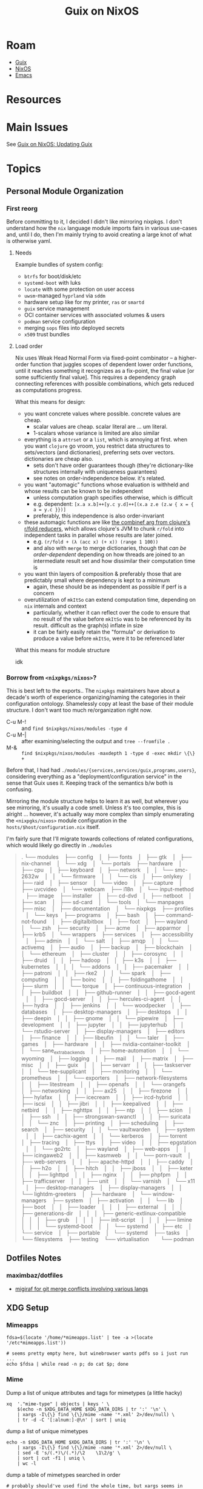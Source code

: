 :PROPERTIES:
:ID:       f02112b7-890c-4d98-81c9-41613e64aff7
:END:
#+TITLE: Guix on NixOS
#+CATEGORY: slips
#+TAGS:


* Roam
+ [[id:b82627bf-a0de-45c5-8ff4-229936549942][Guix]]
+ [[id:2049060e-6755-4a64-b295-F7B563B41505][NixOS]]
+ [[id:6f769bd4-6f54-4da7-a329-8cf5226128c9][Emacs]]

* Resources

* Main Issues

See [[id:dc0857c8-0fd2-431b-bda4-49dc3913054e][Guix on NixOS: Updating Guix]]

* Topics

** Personal Module Organization

*** First reorg

Before committing to it, I decided I didn't like mirroring nixpkgs. I don't
understand how the =nix= language module imports fairs in various use-cases and,
until I do, then I'm mainly trying to avoid creating a large knot of what is
otherwise yaml.

**** Needs

Example bundles of system config:

+ =btrfs= for boot/disk/etc
+ =systemd-boot= with luks
+ =locate= with some protection on user access
+ =uwsm=-managed =hyprland= via =sddm=
+ hardware setup like for my printer, =ras= or =smartd=
+ =guix= service management
+ OCI container services with associated volumes & users
+ =podman= service configuration
+ merging =sops= files into deployed secrets
+ =x509= trust bundles

**** Load order

Nix uses Weak Head Normal Form via fixed-point combinator -- a higher-order
function that juggles scopes of dependent lower order functions, until it
reaches something it recognizes as a fix-point, the final value [or some
sufficiently final value]. This requires a dependency graph connecting
references with possible combinations, which gets reduced as computations
progress.

What this means for design:

+ you want concrete values where possible. concrete values are cheap.
  - scalar values are cheap. scalar literal are ... um literal.
  - 1-scalars whose variance is limited are also similar
+ everything is a =attrset= or a =list=, which is annoying at first. when you want
  =clojure= go vroom, you restrict data structures to sets/vectors (and
  dictionaries), preferring sets over vectors. dictionaries are cheap also.
  - sets don't have order guarantees though (they're dictionary-like structures
    internally with uniqueness guarantees)
  - see notes on order-independence below. it's related.
+ you want "automagic" functions whose evaluation is withheld and whose results
  can be known to be independent
  - unless computation graph specifies otherwise, which is difficult
  - e.g. dependent: =[x.a x.b]++[y.c y.d]++[(x.a z.e (z.w { x = { a = y.c }})]=
  - preferably, this independence is also order-invariant
+ these automagic functions are like [[https://clojure.org/reference/reducers#_reduce_and_fold][the combinef arg from clojure's r/fold
  reducers]], which allows clojure's JVM to chunk =r/fold= into independent tasks in
  parallel whose results are later joined.
  - e.g. =(r/fold + (λ (acc x) (+ x)) (range 1 100))=
  - and also with =merge= to merge dictionaries, though that /can be
    order-dependent/ depending on how threads are joined to an intermediate
    result set and how dissimilar their computation time is
+ you want thin layers of composition & preferably those that are predictably
  small where dependency is kept to a minimum
  - again, these should be as independent as possible if perf is a concern
+ overutilization of =mkItSo= can extend computation time, depending on =nix=
  internals and context
  - particularly, whether it can reflect over the code to ensure that no result
    of the value before =mkItSo= was to be referenced by its result. difficult as
    the graph(s) inflate in size
  - it can be fairly easily retain the "formula" or derivation to produce a
    value before =mkItSo=, were it to be referenced later

What this means for module structure

idk

*** Borrow from =<nixpkgs/nixos>=?

This is best left to the exports.. The =nixpkgs= maintainers have about a
decade's worth of experience organizing/naming the categories in their
configuration ontology. Shamelessly copy at least the base of their module
structure. I don't want too much re/organization right now.

+ C-u M-! :: and =find $nixpkgs/nixos/modules -type d=
+ C-u M-| :: after examining/selecting the output and =tree --fromfile .=
+ M-& :: =find $nixpkgs/nixos/modules -maxdepth 1 -type d -exec mkdir \{\} +=

Before that, I had had =./modules/{services,services/guix,programs,users}=,
considering everything as a "deployment/configuration service" in the sense
that Guix uses it. Keeping track of the semantics b/w both is confusing.

Mirroring the module structure helps to learn it as well, but wherever you see
mirroring, it's usually a code smell. Unless it's too complex, this is alright
... however, it's actually way more complex than simply enumerating the
=<nixpgks/nixos>= module configuration in the =hosts/$host/configuration.nix=
itself.

I'm fairly sure that I'll migrate towards collections of related
configurations, which would likely go directly in =./modules=

#+begin_quote
.
└── modules
   ├── config
   │   ├── fonts
   │   ├── gtk
   │   ├── nix-channel
   │   └── xdg
   │       └── portals
   ├── hardware
   │   ├── cpu
   │   ├── keyboard
   │   ├── network
   │   │   └── smc-2632w
   │   │       └── firmware
   │   │           └── cis
   │   ├── onlykey
   │   ├── raid
   │   ├── sensor
   │   └── video
   │       ├── capture
   │       ├── uvcvideo
   │       └── webcam
   ├── i18n
   │   └── input-method
   ├── image
   ├── installer
   │   ├── cd-dvd
   │   ├── netboot
   │   ├── scan
   │   ├── sd-card
   │   └── tools
   │       └── manpages
   ├── misc
   │   ├── documentation
   │   └── nixpkgs
   ├── profiles
   │   └── keys
   ├── programs
   │   ├── bash
   │   ├── command-not-found
   │   ├── digitalbitbox
   │   ├── foot
   │   ├── wayland
   │   └── zsh
   ├── security
   │   ├── acme
   │   ├── apparmor
   │   ├── krb5
   │   └── wrappers
   ├── services
   │   ├── accessibility
   │   ├── admin
   │   │   └── salt
   │   ├── amqp
   │   │   └── activemq
   │   ├── audio
   │   ├── backup
   │   ├── blockchain
   │   │   └── ethereum
   │   ├── cluster
   │   │   ├── corosync
   │   │   ├── druid
   │   │   ├── hadoop
   │   │   ├── k3s
   │   │   ├── kubernetes
   │   │   │   └── addons
   │   │   ├── pacemaker
   │   │   ├── patroni
   │   │   ├── rke2
   │   │   └── spark
   │   ├── computing
   │   │   ├── boinc
   │   │   ├── foldingathome
   │   │   ├── slurm
   │   │   └── torque
   │   ├── continuous-integration
   │   │   ├── buildbot
   │   │   ├── github-runner
   │   │   ├── gocd-agent
   │   │   ├── gocd-server
   │   │   ├── hercules-ci-agent
   │   │   ├── hydra
   │   │   ├── jenkins
   │   │   └── woodpecker
   │   ├── databases
   │   ├── desktop-managers
   │   ├── desktops
   │   │   ├── deepin
   │   │   ├── gnome
   │   │   └── pipewire
   │   ├── development
   │   │   ├── jupyter
   │   │   ├── jupyterhub
   │   │   └── rstudio-server
   │   ├── display-managers
   │   ├── editors
   │   ├── finance
   │   │   ├── libeufin
   │   │   └── taler
   │   ├── games
   │   ├── hardware
   │   │   ├── nvidia-container-toolkit
   │   │   └── sane_extra_backends
   │   ├── home-automation
   │   │   └── wyoming
   │   ├── logging
   │   ├── mail
   │   ├── matrix
   │   ├── misc
   │   │   ├── guix
   │   │   ├── servarr
   │   │   ├── taskserver
   │   │   └── tee-supplicant
   │   ├── monitoring
   │   │   └── prometheus
   │   │       └── exporters
   │   ├── network-filesystems
   │   │   ├── litestream
   │   │   ├── openafs
   │   │   └── orangefs
   │   ├── networking
   │   │   ├── ax25
   │   │   ├── firezone
   │   │   ├── hylafax
   │   │   ├── icecream
   │   │   ├── ircd-hybrid
   │   │   ├── iscsi
   │   │   ├── jibri
   │   │   ├── keepalived
   │   │   ├── netbird
   │   │   ├── nghttpx
   │   │   ├── ntp
   │   │   ├── scion
   │   │   ├── ssh
   │   │   ├── strongswan-swanctl
   │   │   ├── suricata
   │   │   └── znc
   │   ├── printing
   │   ├── scheduling
   │   ├── search
   │   ├── security
   │   │   └── vaultwarden
   │   ├── system
   │   │   ├── cachix-agent
   │   │   └── kerberos
   │   ├── torrent
   │   ├── tracing
   │   ├── ttys
   │   ├── video
   │   │   ├── epgstation
   │   │   └── go2rtc
   │   ├── wayland
   │   ├── web-apps
   │   │   ├── icingaweb2
   │   │   ├── kasmweb
   │   │   └── porn-vault
   │   ├── web-servers
   │   │   ├── apache-httpd
   │   │   ├── caddy
   │   │   ├── h2o
   │   │   ├── hitch
   │   │   ├── jboss
   │   │   ├── keter
   │   │   ├── lighttpd
   │   │   ├── nginx
   │   │   ├── phpfpm
   │   │   ├── trafficserver
   │   │   ├── unit
   │   │   └── varnish
   │   └── x11
   │       ├── desktop-managers
   │       ├── display-managers
   │       │   └── lightdm-greeters
   │       ├── hardware
   │       └── window-managers
   ├── system
   │   ├── activation
   │   │   └── lib
   │   ├── boot
   │   │   ├── loader
   │   │   │   ├── external
   │   │   │   ├── generations-dir
   │   │   │   ├── generic-extlinux-compatible
   │   │   │   ├── grub
   │   │   │   ├── init-script
   │   │   │   ├── limine
   │   │   │   └── systemd-boot
   │   │   └── systemd
   │   ├── etc
   │   └── service
   │       ├── portable
   │       └── systemd
   ├── tasks
   │   └── filesystems
   ├── testing
   └── virtualisation
       └── podman
#+end_quote
** Dotfiles Notes

*** maximbaz/dotfiles

+ [[https://github.com/maximbaz/dotfiles/blob/main/modules/common/git.nix][migiraf for git merge conflicts involving various langs]]

** XDG Setup

*** Mimeapps

#+begin_src shell
fdsa=$(locate '/home/*mimeapps.list' | tee -a >(locate '/etc*mimeapps.list'))

# seems pretty empty here, but winebrowser wants pdfs so i just run ...
echo $fdsa | while read -n p; do cat $p; done
#+end_src

*** Mime

Dump a list of unique attributes and tags for mimetypes (a little hacky)

#+begin_src shell
xq  '."mime-type" | objects | keys ' \
    $(echo -n $XDG_DATA_HOME $XDG_DATA_DIRS | tr ':' '\n' \
    | xargs -I\{\} find \{\}/mime -name '*.xml' 2>/dev/null) \
    | tr -d -C '[:alnum:]-@\n' | sort | uniq
#+end_src

#+RESULTS:
| acronym          |
| alias            |
| comment          |
| expanded-acronym |
| generic-icon     |
| glob             |
| sub-class-of     |
| @type            |
| @xmlns           |

dump a list of unique mimetypes

#+begin_src shell
echo -n $XDG_DATA_HOME $XDG_DATA_DIRS | tr ':' '\n' \
    | xargs -I\{\} find \{\}/mime -name '*.xml' 2>/dev/null \
    | sed -E 's/(.*)\/(.*)/\2    \1\2/g' \
    | sort | cut -f1 | uniq \
    | wc -l
#+end_src

#+RESULTS:
: 926

dump a table of mimetypes searched in order

#+begin_src shell
# probably should've used find the whole time, but xargs seems in order
echo -n $XDG_DATA_HOME $XDG_DATA_DIRS | tr ':' '\n' \
    | xargs -I\{\} find \{\}/mime -name '*.xml' 2>/dev/null \
    | sed -E 's/(.*)\/(.*)/\2    \1\2/g' # | sort
#+end_src

... there's not really anything on here

#+begin_src shell :results output verbatim
echo -n $XDG_DATA_DIRS | tr ':' '\n' \
    | xargs -I\{\} tree -d --noreport \{\}/mime 2>/dev/null \
    | grep -ve error
#+end_src

#+RESULTS:
#+begin_example
/gnu/store/mpbhcsairkigzv53dyj6k779dwy2w9d0-shared-mime-info-2.3/share/mime
├── application
├── audio
├── font
├── image
├── inode
├── message
├── model
├── multipart
├── packages
├── text
├── video
├── x-content
└── x-epoc
/home/dc/.guix-profile/share/mime
├── application
├── audio
├── font
├── image
├── inode
├── message
├── model
├── multipart
├── packages
├── text
├── video
├── x-content
└── x-epoc
/var/lib/flatpak/exports/share/mime
└── packages
/etc/profiles/per-user/dc/share/mime
├── application
└── packages
/run/current-system/sw/share/mime
├── application
├── audio
├── chemical
├── font
├── image
├── inode
├── message
├── model
├── multipart
├── packages
├── text
├── video
├── x-content
└── x-epoc
#+end_example
*** Data Dirs

#+begin_src shell
echo -n $XDG_DATA_HOME $XDG_DATA_DIRS | tr ':' '\n' \
    | xargs -I\{\} ls -1 \{\} 2>/dev/null | sort | uniq
#+end_src

#+RESULTS:
| aclocal             |
| appdata             |
| applications        |
| bash-completion     |
| dbus-1              |
| desktop-directories |
| devhelp             |
| doc                 |
| emacs               |
| fish                |
| gdb                 |
| gettext             |
| gir-1.0             |
| glib-2.0            |
| gnome-shell         |
| gtk-3.0             |
| gtk-doc             |
| guile               |
| guix                |
| hunspell            |
| icons               |
| info                |
| kservices5          |
| kservicetypes5      |
| kxmlgui5            |
| locale              |
| man                 |
| metainfo            |
| mime                |
| nano                |
| nvim                |
| org                 |
| pixmaps             |
| polkit-1            |
| sddm                |
| selinux             |
| sounds              |
| systemd             |
| terminfo            |
| themes              |
| thumbnailers        |
| uwsm                |
| vulkan              |
| wayland-sessions    |
| X11                 |
| xdg-desktop-portal  |
| xsessions           |
| zsh                 |

* Issues

** Emacs

*** Misc

**** Treesitter

These need to build directly against the Emacs they'll run in, which is why
those packages are in my =$DOOMDIR/.guix-profile=. The selection on Guix is
slightly more limited than on nix, but the packages are easy enough to extend.

**** Missing Fonts

Just needed to resolve some XDG and GTK issues to ensure a consistent font
cache, even though =bin/doomemacs= starts entirely using a Guix profile.

**** Emacs in Systemd Crashes Hyprland/UWSM/SDDM

This has something to do with emacs interacting with graphical components and
not having the kind of state that a compositor should have under =uwsm start=.

It seems resolved when running the emacs server under =uwsm app=, though it's just
happened once running =bin/doomemacs= directly within =alacritty= and connecting
with =bin/doomclient=

*** Other Native Tools

+ vterm :: build requires cmake (and what else...?) either being bundled into
  =$DOOMDIR/.guix-profile= or having a compatible =gcc/cmake= toolchain shimmed in
  with pinned deps or immediately after =bin/doomup= to update & build =.elc=
+ epdf-tools :: the build seems to run, but checks distro details and installs
  via =nix=. idk...
+ zmq :: this is used for =jupyter= to synchronize/facilitate ipykernel
  interaction -- see [[https://ipython.org/ipython-doc/3/api/generated/IPython.kernel.zmq.zmqshell.html][kernel.zmq.zmqshell]]. it's required by a few other
  libraries. I need to review the [[https://github.com/nnicandro/emacs-zmq/blob/master/zmq.el#L623][zmq.el]] build functionality, but this lib more
  likely to build/run without being obvious.

**** PDF Tools

+ =ldd `which epdftools`= and =readelf -ha= show it's linked entirely outside of
  =$DOOMDIR/.guix-profile= paths
+ still, it's an =ELF= that links in graphics and I'm not sure how the graphics
  renders are relayed to emacs... but hopefully there aren't issues sockets and
  mismatched wireprotocols. (this would lead to periods of intermittent
  instability)
+ There also seem to be a lot of unnecessary =*.so= files in this build for
  whatever reason: networking (gssapi, kerberos, etc), nss3 (potentially a separate
  cert cache (?)

** Misc

*** Console

Switching vty's with =Alt + ←/→= is great...

+ But holy crap: push =Alt + ↑= and you get a free trip to the rescue mode
  recovery console (everything instantly crashes).
+ It's a bit wierd. This was before any =~/.config/xkb= customizations.
+ Error's something like "Rescue Service Unable to Locate Plymouth" so I'm not
  sure it knows what planet it's on anymore after that.


*** Polkit

+ add hyprpolkitagent to =users.users.$USER.packages
+ =systemctl --user enable --now hyprpolkitagent.service=

*** Waybar

+ Was running via =exec-once=
+ If running with UWSM, setup via =systemctl --user enable waybar.service=

*** Sway NC

+ to find the =swaync-control-center= layer name, I tailed the socket
+ easier: =while [ 1 -eq 1 ]; do hyprctl layers; sleep 1; done=

** SDDM, UWSM and Hyprland
** D-Bus

*** Debugging

You'll probably want these apps

#+begin_src shell
# enumerate d-bus services via introspection
flatpak --user install io.qt.qdbusviewer

# not available
# flatpak --user install D-Feet

# filter, record & diff pcaps for session bus
flatpak --user install org.gnome.Bustle
#+end_src

Flatpak seems to =bwrap= an =xdg-dbus-proxy=, so that may affect things.

*** "Ignoring duplicate name =org.somebodybus.service= ..."

See below for more info.



*** D-Bus Activation Environment

See [[https://wiki.hypr.land/Nix/Hyprland-on-Home-Manager/#programs-dont-work-in-systemd-services-but-do-on-the-terminal][Hyprland on Home Manager: programs dont work in systemd services but do on
the terminal]]

Unless using UWSM, this needs to be invoked by hyprland's config somewhere,

#+begin_src hyprlang
exec-once = dbus-update-activation-environment --systemd --all
#+end_src

When using UWSM then =$XDG_CONFIG_HOME/uwsm/env= needs to provide =sessionVariables=

+ some require PAM authorization when using NixOS to configure the system. IDK
  how Home Manager accomplishes this (I guess it req. authorization somehow?)

*** D-Bus Broker

=dbus-broker= is apparently less limited than the traditional =dbus-daemon= when
refreshing the activation environment. Examples in =man
dbus-update-activation-environment= show using a subshell to isolate the parent
shell's environment from =Δenv= (... this is where Scheme's environment/binding
concepts come in handy)

The =man= also states:

#+begin_quote
*LIMITATIONS*

=dbus-daemon= does not provide a way to =unset= environment variables after they
have been set (although =systemd= does), so =dbus-update-activation-environment=
does not offer this functionality either.

POSIX does not specify the encoding of non-ASCII environment variable names or
values and allows them to contain any non-zero byte, but neither =dbus-daemon= nor
=systemd= supports environment variables with non-UTF-8 names or values.

Accordingly, =dbus-update-activation-environment= assumes that any name or value
that appears to be valid UTF-8 is intended to be UTF-8, and ignores other names
or values with a warning.
#+end_quote

I had been having some trouble with this, as most docs still under-articulate
differences between =uwsm= and other compositor methods. There weren't many
examples in dotfiles. I suspected a difference here and made about =¾= of the
changes. Still, I have both =dbus-daemon= and =dbus-broker=

**** Stability in successive Home Manager updates

You probably wanna pin =dbus-broker= and related dependencies, since there maybe
remaining problems with long-term compositor sessions

#+begin_quote
various effects are exhibited on both my nix & arch hyprland sessions (though
idk if it's related). Sessions lasting about a day seem to encounter issues with
hyprland's keybindings and UI/Graphics glitching on chrome. The main symptoms
are inconsistent focus switching after Chrome fails to switch between tabs.

NOTE: this seems to be correlated to additional =xkbcomp= errors in =journalctl=.

+ Using Control, ignoring Lock.
+ Key <CAPS> added to map or multiple monitors.

#+end_quote

The user d-bus session should persist through the compositor session, so it's
process isn't so easy to update in real-time (not without [[https://www.redhat.com/en/blog/kernel-live-patching-linux][the kind of elf-magic
that patches a live kernel without reboot]]... Though I guess you could negotiate
a swap-out of a running d-bus daemon (if only you had some degree of abstraction
in front of it, like maybe some kind of "broker")

Potential issues:

+ Interactions between user/system bus?
+ Warnings about =Ignoring duplicate name "org.freedesktop.qwerty"= ... oh...
+ Paths like =/nix/store/.../{bin,lib}= that may not be refreshed in memory of
  running processes that leverage specialized invocation of processes.
+ Disowned processes that are unaccounted for, but still impact the running
  system.
+ Assumptions about =*.so= linking, esp. when NixOS or Home Manager paths change.
  Typically the full path must be specified in config-files when patching
  shebangs --
+ Long-running d-bus service calls that return in a format that's changed
+ The D-Bus socket protocol should be fairly constant, so the wire protocol
  shouldn't change. Redefining updated Interface XML /should/ be straightforward.

**** Comparing =dbus-daemon= and =dbus-broker=

Dependencies are fairly minimal, which I inferred after speccing out the above.
D-Bus can't have many dependencies, if it needs to handle those problems. I've
had D-Bus startup problems (the chopped and screwed desktop), but long-term
issues would be hard to notice. GNU =shepherd= seems to have sidestepped the need
for backwards compatibility and I guess now it makes a lot more sense.

#+begin_src shell :results output verbatim
echo -e "dbus-broker\n"
ldd `which dbus-broker` | tr -d "	" | sort

echo -e "\ndbus-daemon\n"
ldd `which dbus-daemon` | tr -d "	" | sort
#+end_src

#+RESULTS:
#+begin_example
dbus-broker

libcdvar-1.so.0 => /nix/store/370kymia4l5f8h9cpd2j65inn1rqb6yl-c-dvar-1.1.0/lib/libcdvar-1.so.0 (0x00007ff3bac81000)
libcrbtree-3.so.0 => /nix/store/ygawynjpi8bv5aby4ghg998b1gdibvsf-c-rbtree-3.2.0/lib/libcrbtree-3.so.0 (0x00007ff3bac7b000)
libc.so.6 => /nix/store/zdpby3l6azi78sl83cpad2qjpfj25aqx-glibc-2.40-66/lib/libc.so.6 (0x00007ff3ba800000)
libcutf8-1.so.0 => /nix/store/kpydsdwknvv3cfgzch97x2g48rdal4cb-c-utf8-1.1.0/lib/libcutf8-1.so.0 (0x00007ff3bab8b000)
libm.so.6 => /nix/store/zdpby3l6azi78sl83cpad2qjpfj25aqx-glibc-2.40-66/lib/libm.so.6 (0x00007ff3bab92000)
linux-vdso.so.1 (0x00007ff3bac91000)
/nix/store/zdpby3l6azi78sl83cpad2qjpfj25aqx-glibc-2.40-66/lib/ld-linux-x86-64.so.2 => /nix/store/zdpby3l6azi78sl83cpad2qjpfj25aqx-glibc-2.40-66/lib64/ld-linux-x86-64.so.2 (0x00007ff3bac93000)

dbus-daemon

libapparmor.so.1 => /nix/store/28dk0x39djdqlkcm0i1a2y3akpgyp8kk-libapparmor-4.1.1/lib/libapparmor.so.1 (0x00007fb0fb608000)
libcap.so.2 => /nix/store/q2ps6hq2jr2xwvs60m39fnjrnsx94a3w-libcap-2.75-lib/lib/libcap.so.2 (0x00007fb0fb5f9000)
libc.so.6 => /nix/store/zdpby3l6azi78sl83cpad2qjpfj25aqx-glibc-2.40-66/lib/libc.so.6 (0x00007fb0fb200000)
libdbus-1.so.3 => /nix/store/231d6mmkylzr80pf30dbywa9x9aryjgy-dbus-1.14.10-lib/lib/libdbus-1.so.3 (0x00007fb0fb7a1000)
libexpat.so.1 => /nix/store/l0d83xf43lsyhzqziy0am1cidhkcxs9q-expat-2.7.1/lib/libexpat.so.1 (0x00007fb0fb61f000)
libm.so.6 => /nix/store/zdpby3l6azi78sl83cpad2qjpfj25aqx-glibc-2.40-66/lib/libm.so.6 (0x00007fb0fb510000)
libpthread.so.0 => /nix/store/zdpby3l6azi78sl83cpad2qjpfj25aqx-glibc-2.40-66/lib/libpthread.so.0 (0x00007fb0fb50b000)
libsystemd.so.0 => /nix/store/n4kqvn450iwdyj83q80is8ija3lfi2iw-systemd-minimal-257.6/lib/libsystemd.so.0 (0x00007fb0fb64d000)
linux-vdso.so.1 (0x00007fb0fb802000)
/nix/store/zdpby3l6azi78sl83cpad2qjpfj25aqx-glibc-2.40-66/lib/ld-linux-x86-64.so.2 => /nix/store/zdpby3l6azi78sl83cpad2qjpfj25aqx-glibc-2.40-66/lib64/ld-linux-x86-64.so.2 (0x00007fb0fb804000)
#+end_example

** GPG

*** gpg-agent fails on =nixos-reboot=

somehow my gpg-agent was working, even though I needed to change
=programs.gnupg.agent.settings= so empty strings would be used in place of =null= or
=true=.

immediately after reboot, then system rebuild and service reactivation, the
systemd unit failed once, leaving invalid sockets. I deleted them after(?)
stopping the socket. i was getting =LISTEN_PID= and =LISTEN_FDS= errors, but the
cause was had been lingering socket files. after restarting =gpg-agent.socket=,
then =gpg-agent.service= it started successfully with the new configuration.

**** gpg-agent sets up partial sockets

The next problem: since GnuPG failed on the initial login, the SSH socket hadn't
been created and wasn't being created on =gpg-agent --supervise= restarts. This
can't be fixed by restarting the systemd user =sockets.target= since it has too
many downstream dependants.

+ systemctl --user list-dependencies sockets.target :: check status of sockets
+ systemctl --user list-dependencies gpg-agent :: check status of sockets
+ Stop the =gpg-agent= service and then each of its sockets.
+ systemctl --user daemon reload :: run this just in case
+ restart the =gpg-agent= socket units first
+ then restart =gpg-agent=


just restarting =gpg-agent= isn't working for me. i don't recall having run into
this before, so i wonder whether something failed in how nixos applies updates
to systemd, leaving that service manager with partially updated state...

#+begin_quote
or I'm a =systemd= dumbass which has literally been ... wellll nevermind
#+end_quote

*** =programs.gnupg.agent=

This was working... now only SSH works.

+ =programs.gnupg.enable= will apparently also start a =/root/.gnupg=-based
  gpg-agent for root only.
+ TLDR: from a fresh nixos-created =~/.gnupg= config which merges settings from a
  magical =/nix/store= path somewhere, then it will create the private keystubs
  from your yubikey, but it won't import your public keys.
  - =gpg --import $muhkeys.asc= will fix this
  - I need to refresh this =.asc= pubkey after creating new private keys anyways.


**** Starting point

#+begin_src nix
{ config, lib, pkgs, ... }: {
  programs.gnupg = {
    agent = {
      enable = true;
      enableSSHSupport = true;
      pinentryPackage = pkgs.pinentry-qt;
    };
  };
}
#+end_src

The nixos-mediated =gpg-agent= service only imports the subkey keystubs that
relate to the operations you're trying to run (e.g. decryption). A configuration
like the above, on =gpg-service= socket activation creates =$GNUPGHOME= inside =$HOME=
only if it doesn't exist.

+ gpg -d $decryptme :: imports two private keystubs
  - ABCD...123.key :: encryption subkey
  - DCBA...123.key :: signature subkey
+ ssh $somehost :: imports the other two private keystubs
  - 1234...ABC.key :: authentication subkey
  - 4321...CBA :: ... a =PIV-9A= subkey which is fantabulous news, since i've just
    been relaying those keys to my hosts' =~/.ssh/authorized_keys= anyways, since
    they only ever existed on cards anyways.
+ It does nothing with the master certification key, since that's never existed
  off an airgapped filesystem.

So... it imports keystubs from the yubikey into =$GNUPGHOME/.private-keys-v1.d=
which don't contain secrets themselves when on a yubikey. That's nice to know,
since I've been wondering how it was working seemlessly while recalling that I
never fully set it up.

#+begin_quote
I think I ported over a configuration and needed it to =just work= ... when it
did, I didn't spend too much effort thinking about it. I can =scp= to transfer
to/from any host as long as one host has =ssh= and =gpg-agent= working.
#+end_quote

However, after doing so, =gpg -K= lists no private keys.

Also, =gpg -k= lists no public keys for those identities. IIRC the public keys are
required for private key operations... EDIT: they are.

**** =programs.gnupg.agent.settings=

I guess this creates an etc-like directory and gets merged into =~/.gnupg/*.conf=
the program's running state somehow.

**** =scdaemon.conf=

This just needs to reside inside =~/.gnupg/scdaemon.conf= I think

*** Misc Issues

For me, problems like this usually involve invalid state in =pcscd= some way and
some how.

**** porting a GnuPG configuration system

... from a previous system whether an -ixy system or not probably means:

+ your =pinentry= path will be messed up
+ and the =pcscd-driver= from your =scdaemon.conf=
+ The =nixos= settings don't cover =gpg.conf=, so import that file


**** pinentry

+ you won't get a popup or it may request on an alternate =GPG_TTY=, so check
  other vty's just in case.
+ for me, it's not popping up when responding to =gpg= operations only. not =ssh=
  operations.

**** sockets

It's possible that, but i need to check my other systems to see what =gpgconf
--list-dirs= shows...

This wasn't the issue though (but i still see =dirmngr= sockets, which should be
disabled by default)

* Initial Notes

** TL;DR:

idk much about nix really, so i may have borked the install

+ if it's possible only partially use =services.guix= and supply your own
  guix. the executables are designed to be portable anyways.
+ idk about first-order problems, but constructing systemd units with
  =/var/guix/profiles/...= links /should/ be possible . . .
  - (thinks very hard, runs into wall anyways)

**** User environment setup for =guix pull=

+ don't add =pkgs.guix= to user =.nix-profile= or =users.users.dc.packages=
  - also don't install =guix= using =nix-home=
+ mainly, ensure that =environment.sessionVariables= defines =XDG_CONFIG_PATH=
  and other =XDG= vars
  - nix =home-manager= may also do it, but this doesn't permit the nix
    builders to modify it for activation scripts (something about PAM and
    other processes ... something something)
  - if this is happening, =$PATH= includes =/guix/profile/bin=
  - =home-manager= is maybe not the place for XDG & some vars (idk)
+ if you run =guix describe= using =pkgs.guix=, it doesn't have repo history.
  - once you start adding to the store, it may not create links/etc correctly
    - you should probably start over. i encountered a few errors where =guix=
      (not =pkgs.guix=) refused to install links.
  - doing this in the console is easier because you can't have 50 shells with
    unique environments (env somewhat inherited from WM)

**** Problems with =services.guix=

+ maybe possible to unpack guix =.tar.gz= to =/gnu/store=
  - unless the =/gnu/store= exists (also remove =/var/guix/db=, etc
+ it may be possible to bootstrap guix from source instead
  - see the "Perfect Setup" instructions. This needs some automation to keep
    it up to date for =guix pull.
+ to restrict access to guix daemons by group membership, the services/etc
  need customization.

**** Existential problem

+ if =pkgs.guix= used by =services.guix= provide an incompatible =guix= or
  =guix-daemon= (particularly the latter), this may eventually cause problems
  - releases from =nixpkgs= should keep it reasonably up-to-date (it's
    pinned). the wrappers & service units likely hardcode the guix/daemon
    paths
  - you can easily bump this forward, but your system upgrades must build
    guix... which is an example of why you may like your system config
    decoupled from your =home-manager=, depending on wherein the deptree you
    build/overlay.



** Doom Emacs setup

| DOOMDIR | $HOME/.doom.d | EMACSDIR | $HOME/.emacs.doom |

clear out old =eln= code and =straight=

+ install the =.guix-profile with emacs, etc.=
+ =rm -rf $EMACSDIR/.local/{cache/eln,straight}=
+ run =doomup=. see [[https://github.com/dcunited001/ellipsis][scripts in dcunited001/ellipsis]]

*** Guile environment setup

Setting up a guix profile with a GC root for a project

#+begin_src shell
guix package  -L ~/.dotfiles/ellipsis -L ~/.dotfiles/dc \
	 -p .guix-profile -m manifest.scm
#+end_src

I assumed more guile setup, since =GUILE_LOAD_PATH= wasn't in my env, but
that's implicit in the =guix= wrapper ... i didn't think i'd need it, but i
had specified the load path incorrectly (misread module refs in errors)

*** doom.service

Ran into issues here, somewhat because systemd needed a restart.

Either dump the env with =systemctl --user show-environment= or set
=ExecStart=/bin/sh -c "guix shell -p $DOOMDIR/$GPROFILE -- env | sort
&& sleep 3"=

...... dammit, this is starting to look like, um, maybe a bad idea --
emacs may launch quite a few procs. I mean it's not that bad, but it
will drift. And I don't want to wonder why my wayland sessions
suddenly crash in 3 months. it's been so much more stable since Sawy
in 2021.


#+begin_example diff
diff -u /home/$USER/.dotfiles/nixos/systemd.user.env /home/$USER/.dotfiles/nixos/systemd.guix.env
--- /home/$USER/.dotfiles/nixos/systemd.user.env	2025-07-19 04:26:35.689472526 -0400
+++ /home/$USER/.dotfiles/nixos/systemd.guix.env	2025-07-19 04:29:35.086260723 -0400
@@ -8,6 +8,7 @@
 EDITOR=emacsclient -- -nw
 EMACSDIR=/home/$USER/.emacs.doom
 EMACS=/home/$USER/.doom.d/.guix-profile/bin/emacs
+EMACSLOADPATH=/gnu/store/2swxcw7ii7gir1kn6rm0xqrp4lr1j77w-profile/share/emacs/site-lisp
 GDK_BACKEND=wayland
@@ -15,13 +16,15 @@
 GPROFILE=.guix-profile
 GTK_A11Y=none
 GTK_PATH=/home/$USER/.config/guix/current/lib/gtk-2.0:/home/$USER/.config/guix/current/lib/gtk-3.0:/home/$USER/.config/guix/current/lib/gtk-4.0:/home/$USER/.guix-home/profile/lib/gtk-2.0:/home/$USER/.guix-home/profile/lib/gtk-3.0:/home/$USER/.guix-home/profile/lib/gtk-4.0:/home/$USER/.guix-profile/lib/gtk-2.0:/home/$USER/.guix-profile/lib/gtk-3.0:/home/$USER/.guix-profile/lib/gtk-4.0:/home/$USER/.local/share/flatpak/exports/lib/gtk-2.0:/home/$USER/.local/share/flatpak/exports/lib/gtk-3.0:/home/$USER/.local/share/flatpak/exports/lib/gtk-4.0:/var/lib/flatpak/exports/lib/gtk-2.0:/var/lib/flatpak/exports/lib/gtk-3.0:/var/lib/flatpak/exports/lib/gtk-4.0:/home/$USER/.nix-profile/lib/gtk-2.0:/home/$USER/.nix-profile/lib/gtk-3.0:/home/$USER/.nix-profile/lib/gtk-4.0:/home/$USER/.local/state/nix/profile/lib/gtk-2.0:/home/$USER/.local/state/nix/profile/lib/gtk-3.0:/home/$USER/.local/state/nix/profile/lib/gtk-4.0:/home/$USER/.local/state/nix/profile/lib/gtk-2.0:/home/$USER/.local/state/nix/profile/lib/gtk-3.0:/home/$USER/.local/state/nix/profile/lib/gtk-4.0:/etc/profiles/per-user/$USER/lib/gtk-2.0:/etc/profiles/per-user/$USER/lib/gtk-3.0:/etc/profiles/per-user/$USER/lib/gtk-4.0:/nix/var/nix/profiles/default/lib/gtk-2.0:/nix/var/nix/profiles/default/lib/gtk-3.0:/nix/var/nix/profiles/default/lib/gtk-4.0:/run/current-system/sw/lib/gtk-2.0:/run/current-system/sw/lib/gtk-3.0:/run/current-system/sw/lib/gtk-4.0
-GUIX_LOCPATH=/home/$USER/.config/guix/current/lib/locale:/home/$USER/.guix-home/profile/lib/locale:/home/$USER/.guix-profile/lib/locale
+GUIX_ENVIRONMENT=/gnu/store/2swxcw7ii7gir1kn6rm0xqrp4lr1j77w-profile
+GUIX_LOCPATH=/home/$USER/.config/guix/current/lib/locale:/home/$USER/.guix-home/profile/lib/locale:/home/$USER/.guix-profile/lib/locale:/gnu/store/j56gxg83w1a50h2bw6531by30kmc277y-glibc-utf8-locales-2.41/lib/locale
+_=/home/$USER/.config/guix/current/bin/guix
 HOME=/home/dc
 HYPRLAND_CONFIG=/home/$USER/.dotfiles/.config/hypr/kratos.hyprland.conf
 HYPRLAND_INSTANCE_SIGNATURE=9958d297641b5c84dcff93f9039d80a5ad37ab00_1752911948_1640879395
-INFOPATH=/home/$USER/.config/guix/current/info:/home/$USER/.config/guix/current/share/info:/home/$USER/.guix-home/profile/info:/home/$USER/.guix-home/profile/share/info:/home/$USER/.guix-profile/info:/home/$USER/.guix-profile/share/info:/home/$USER/.local/share/flatpak/exports/info:/home/$USER/.local/share/flatpak/exports/share/info:/var/lib/flatpak/exports/info:/var/lib/flatpak/exports/share/info:/home/$USER/.nix-profile/info:/home/$USER/.nix-profile/share/info:/home/$USER/.local/state/nix/profile/info:/home/$USER/.local/state/nix/profile/share/info:/home/$USER/.local/state/nix/profile/info:/home/$USER/.local/state/nix/profile/share/info:/etc/profiles/per-user/$USER/info:/etc/profiles/per-user/$USER/share/info:/nix/var/nix/profiles/default/info:/nix/var/nix/profiles/default/share/info:/run/current-system/sw/info:/run/current-system/sw/share/info
-INVOCATION_ID=25541bb5e9094e27b3ec6c05b39802e1
-JOURNAL_STREAM=9:60961
+INFOPATH=/gnu/store/2swxcw7ii7gir1kn6rm0xqrp4lr1j77w-profile/share/info:/home/$USER/.config/guix/current/info:/home/$USER/.config/guix/current/share/info:/home/$USER/.guix-home/profile/info:/home/$USER/.guix-home/profile/share/info:/home/$USER/.guix-profile/info:/home/$USER/.guix-profile/share/info:/home/$USER/.local/share/flatpak/exports/info:/home/$USER/.local/share/flatpak/exports/share/info:/var/lib/flatpak/exports/info:/var/lib/flatpak/exports/share/info:/home/$USER/.nix-profile/info:/home/$USER/.nix-profile/share/info:/home/$USER/.local/state/nix/profile/info:/home/$USER/.local/state/nix/profile/share/info:/home/$USER/.local/state/nix/profile/info:/home/$USER/.local/state/nix/profile/share/info:/etc/profiles/per-user/$USER/info:/etc/profiles/per-user/$USER/share/info:/nix/var/nix/profiles/default/info:/nix/var/nix/profiles/default/share/info:/run/current-system/sw/info:/run/current-system/sw/share/info
+INVOCATION_ID=0ee71ed9d4374f6594d9b668a48b0938
+JOURNAL_STREAM=9:61433
 LANG=en_US.UTF-8
 LD_LIBRARY_PATH=/nix/store/0vsc2vbzkhm5cdyg2c9rywdrbh0hycs2-pipewire-1.4.5-jack/lib
@@ -40,18 +43,17 @@
-PATH=/run/wrappers/bin:/home/$USER/.config/guix/current/bin:/home/$USER/.guix-home/profile/bin:/home/$USER/.guix-profile/bin:/home/$USER/.local/share/flatpak/exports/bin:/var/lib/flatpak/exports/bin:/home/$USER/.nix-profile/bin:/home/$USER/.local/state/nix/profile/bin:/home/$USER/.local/state/nix/profile/bin:/etc/profiles/per-user/$USER/bin:/nix/var/nix/profiles/default/bin:/run/current-system/sw/bin:/nix/store/m10ngkbjxbj0lqdq6rsyys9h2gj1f27d-util-linux-2.41-bin/bin:/nix/store/bflsjj2cndl8fz690nx8aigf2x3q16d4-newt-0.52.24/bin:/nix/store/7x3jv5lbhc836hczmx642jg8gwwsyvf6-libnotify-0.8.6/bin:/nix/store/0nxvi9r5ymdlr2p24rjj9qzyms72zld1-bash-interactive-5.2p37/bin:/nix/store/ymmaa926pv3f3wlgpw9y1aygdvqi1m7j-systemd-257.6/bin:/nix/store/avhdfiwxm991wgmcgvmhmvgvwn9gavq6-python3-3.12.11-env/bin:/nix/store/gwk546kxw024v371l34sw11zvzqrxhdv-dmenu-5.3/bin:/nix/store/m10ngkbjxbj0lqdq6rsyys9h2gj1f27d-util-linux-2.41-bin/bin:/nix/store/bflsjj2cndl8fz690nx8aigf2x3q16d4-newt-0.52.24/bin:/nix/store/7x3jv5lbhc836hczmx642jg8gwwsyvf6-libnotify-0.8.6/bin:/nix/store/0nxvi9r5ymdlr2p24rjj9qzyms72zld1-bash-interactive-5.2p37/bin:/nix/store/ymmaa926pv3f3wlgpw9y1aygdvqi1m7j-systemd-257.6/bin:/nix/store/avhdfiwxm991wgmcgvmhmvgvwn9gavq6-python3-3.12.11-env/bin:/nix/store/gwk546kxw024v371l34sw11zvzqrxhdv-dmenu-5.3/bin:/nix/store/2gkh9v7wrzjq6ws312c6z6ajwnjvwcmb-binutils-wrapper-2.44/bin:/nix/store/xizrx0pmgjbsx6miwk352nf77jw2rb60-hyprland-qtutils-0.1.4/bin:/nix/store/7gspl5402q53m36mavbq3rxxlh70kqfv-pciutils-3.13.0/bin:/nix/store/9aanvmg69mvcs192ikk7rvs3gw1rgy37-pkgconf-wrapper-2.4.3/bin
+PATH=/gnu/store/2swxcw7ii7gir1kn6rm0xqrp4lr1j77w-profile/bin:/run/wrappers/bin:/home/$USER/.config/guix/current/bin:/home/$USER/.guix-home/profile/bin:/home/$USER/.guix-profile/bin:/home/$USER/.local/share/flatpak/exports/bin:/var/lib/flatpak/exports/bin:/home/$USER/.nix-profile/bin:/home/$USER/.local/state/nix/profile/bin:/home/$USER/.local/state/nix/profile/bin:/etc/profiles/per-user/$USER/bin:/nix/var/nix/profiles/default/bin:/run/current-system/sw/bin:/nix/store/m10ngkbjxbj0lqdq6rsyys9h2gj1f27d-util-linux-2.41-bin/bin:/nix/store/bflsjj2cndl8fz690nx8aigf2x3q16d4-newt-0.52.24/bin:/nix/store/7x3jv5lbhc836hczmx642jg8gwwsyvf6-libnotify-0.8.6/bin:/nix/store/0nxvi9r5ymdlr2p24rjj9qzyms72zld1-bash-interactive-5.2p37/bin:/nix/store/ymmaa926pv3f3wlgpw9y1aygdvqi1m7j-systemd-257.6/bin:/nix/store/avhdfiwxm991wgmcgvmhmvgvwn9gavq6-python3-3.12.11-env/bin:/nix/store/gwk546kxw024v371l34sw11zvzqrxhdv-dmenu-5.3/bin:/nix/store/m10ngkbjxbj0lqdq6rsyys9h2gj1f27d-util-linux-2.41-bin/bin:/nix/store/bflsjj2cndl8fz690nx8aigf2x3q16d4-newt-0.52.24/bin:/nix/store/7x3jv5lbhc836hczmx642jg8gwwsyvf6-libnotify-0.8.6/bin:/nix/store/0nxvi9r5ymdlr2p24rjj9qzyms72zld1-bash-interactive-5.2p37/bin:/nix/store/ymmaa926pv3f3wlgpw9y1aygdvqi1m7j-systemd-257.6/bin:/nix/store/avhdfiwxm991wgmcgvmhmvgvwn9gavq6-python3-3.12.11-env/bin:/nix/store/gwk546kxw024v371l34sw11zvzqrxhdv-dmenu-5.3/bin:/nix/store/2gkh9v7wrzjq6ws312c6z6ajwnjvwcmb-binutils-wrapper-2.44/bin:/nix/store/xizrx0pmgjbsx6miwk352nf77jw2rb60-hyprland-qtutils-0.1.4/bin:/nix/store/7gspl5402q53m36mavbq3rxxlh70kqfv-pciutils-3.13.0/bin:/nix/store/9aanvmg69mvcs192ikk7rvs3gw1rgy37-pkgconf-wrapper-2.4.3/bin
 PWD=/home/dc
 QT_QPA_PLATFORM=wayland
 QTWEBKIT_PLUGIN_PATH=/home/$USER/.config/guix/current/lib/mozilla/plugins/:/home/$USER/.guix-home/profile/lib/mozilla/plugins/:/home/$USER/.guix-profile/lib/mozilla/plugins/:/home/$USER/.local/share/flatpak/exports/lib/mozilla/plugins/:/var/lib/flatpak/exports/lib/mozilla/plugins/:/home/$USER/.nix-profile/lib/mozilla/plugins/:/home/$USER/.local/state/nix/profile/lib/mozilla/plugins/:/home/$USER/.local/state/nix/profile/lib/mozilla/plugins/:/etc/profiles/per-user/$USER/lib/mozilla/plugins/:/nix/var/nix/profiles/default/lib/mozilla/plugins/:/run/current-system/sw/lib/mozilla/plugins/
-_=/run/current-system/sw/bin/env
 SDL_VIDEODRIVER=wayland
 SHELL=/run/current-system/sw/bin/zsh
-SYSTEMD_EXEC_PID=12911
+SYSTEMD_EXEC_PID=13165
 TERMINFO_DIRS=/home/$USER/.config/guix/current/share/terminfo:/home/$USER/.guix-home/profile/share/terminfo:/home/$USER/.guix-profile/share/terminfo:/home/$USER/.local/share/flatpak/exports/share/terminfo:/var/lib/flatpak/exports/share/terminfo:/home/$USER/.nix-profile/share/terminfo:/home/$USER/.local/state/nix/profile/share/terminfo:/home/$USER/.local/state/nix/profile/share/terminfo:/etc/profiles/per-user/$USER/share/terminfo:/nix/var/nix/profiles/default/share/terminfo:/run/current-system/sw/share/terminfo
#+end_example

** System Guix

See ./modules/services/guix.nix

+ =stateDir= forces compilation of =pkgs.guix= when the pin changes...
  - but I really need the system entirely on one partition

** User Guix

#+begin_quote
NOTE: this was an earlier response to trying to get guix to work. It's not
current and probably not 100% accurate.

There's still some kind of problem with updating the =$USER= Guix profile and I
haven't gotten to updating the root Guix profile yet. The fix is above in the
section on "Updating =$USER/.config/guix/current=". I'll probably file an issue
soon, but everything's been in flux.
#+end_quote



#+begin_example nix
{pkgs,...}:
{
user.users.dc.packages = [
  # ...
  pkgs.guix

  # overrides are bad (this is wrong) ...
  #   and idk, but if I superstitiously repeat pkgs.foobar,
  #   then for now, super douple plus good
  # pkgs.guix.override { stateDir = "/gnu/var"; }
}
#+end_example

*** Fix Activation script

See [[https://discourse.nix.org/t/why-does-nixos-not-set-xdg-config-home-by-default/45296][Why does NixOS not set =$XDG_CONFIG_HOME= by default]]

Maybe this occured because I ported in my home directory. I removed
=~/.profile= to check the environment.

=/nix/profile/bin=

- should be =$XDG_STATE_HOME/nix/profile/bin=
- the link =$XDG_STATE_HOME/nix/profile= doesn't exist.
- i'm not sure whether it's supposed to link to
  =/nix/var/nix/profiles/per-user/$USER/channels=

=/guix/current/bin=

- same thing: should link to =$XDG_CONFIG_HOME/guix/current/bin=
- the link =$XDG_CONFIG_HOME/guix/current= /does/ exist
- the link gets created by the activation script, which never actually
  creates the =/gnu/var/guix/profiles/per-user/$USER/current-guix=. i
  set =services.guix.stateDir = /gnu/var= so it's a bit different. that
  threw me for a loop when debugging.

so for me, I needed to manually create that by running:

#+begin_src sh
# in bash, fresh login
$prof=$XDG_CONFIG_HOME/guix/current
guix package -p $prof -i guix # install the package

# ensure path is right

GUIX_PROFILE=$prof
source $prof/etc/profile

# now guix pull works
guix pull

# logout of vty & window manager, login with fresh env
echo $PATH | tr ':' '\n'

# the profile is still incorrect in the path (since the activation script was created incorrectly...)
#+end_src

maybe it was my install, idk. the process for =nix= is likely similar. I
have a feeling once the correct =$PATH= is exported, then a system
update will allow the nix builder to build correctly

**** Original =$PATH=

testing file exists using =stat $(echo $PATH | tr ":" " ")=

| y   | link points to file that exists |
| !!! | invalid link                    |

root $PATH

| y   | /run/wrappers/bin                    |
| !!! | /guix/current/bin                    |
|     | /root/.guix-home/profile/bin           |
|     | /root/.guix-profile/bin                |
|     | /root/.local/share/flatpak/exports/bin |
| y   | /var/lib/flatpak/exports/bin         |
|     | /root/.nix-profile/bin                 |
| !!! | /nix/profile/bin                     |
|     | /root/.local/state/nix/profile/bin     |
|     | /etc/profiles/per-user/root/bin      |
|     | /nix/var/nix/profiles/default/bin    |
| y   | /run/current-system/sw/bin           |

user $PATH

| y   | /home/$USER/.local/bin                       |
| y   | /run/wrappers/bin                          |
| !!! | /guix/current/bin                          |
|     | /home/$USER/.guix-home/profile/bin           |
|     | /home/$USER/.guix-profile/bin                |
| y   | /home/$USER/.local/share/flatpak/exports/bin |
| y   | /var/lib/flatpak/exports/bin               |
|     | /home/$USER/.nix-profile/bin                 |
| !!! | /nix/profile/bin                           |
|     | /home/$USER/.local/state/nix/profile/bin     |
| y   | /etc/profiles/per-user/$USER/bin           |
|     | /nix/var/nix/profiles/default/bin          |
| y   | /run/current-system/sw/bin                 |


**** User Guix =stateDir= mismatch

#+begin_quote
This was what I was speculating...

I actually did end up linking =/var/guix -> /gnu/var/guix= instead of creating
a new subvolume at =/var/guix=. it seems to work.
#+end_quote

The system has a single store with various GC roots. Usually have two main
profiles. I don't think installing Guix with =nix home-manager= is going to
work.

+ A symlink seems to work to fix the =stateDir= mismatch between the system &
  user guix: =sudo ln -s /gnu/var/guix /var/guix=. It seems to work...
  avoiding the override.
  - i'm seeing a build failure when updating user's default profile.
  - using =guix gc --verify={contents,repair}= somewhat frequently probably
    couldn't hurt. store corruption is the main worry, esp. if sharing between
    systems...
  - it also eliminates the recompile of guix (system+user) for at least user
    (guix is pinned on nix).
+ I have confidence that the =/var/guix= path is =12-factor= ...
  - sharing b/w systems is somewhat out of scope for design.
  - the host can share a store to a hosted VM. CI requires special GC
    configuration (& other concerns) for storage replication & distributed
    substitutes. So there are at least two use cases that require decoupling.
  - I'm mostly curious.

in theory, I can have btrfs subvolumes for /var on guix system the sqlite db
cache needs to match for both nix/guix systems... probably not a great idea,
but as long as sqlite cache is in tact, it should work.
